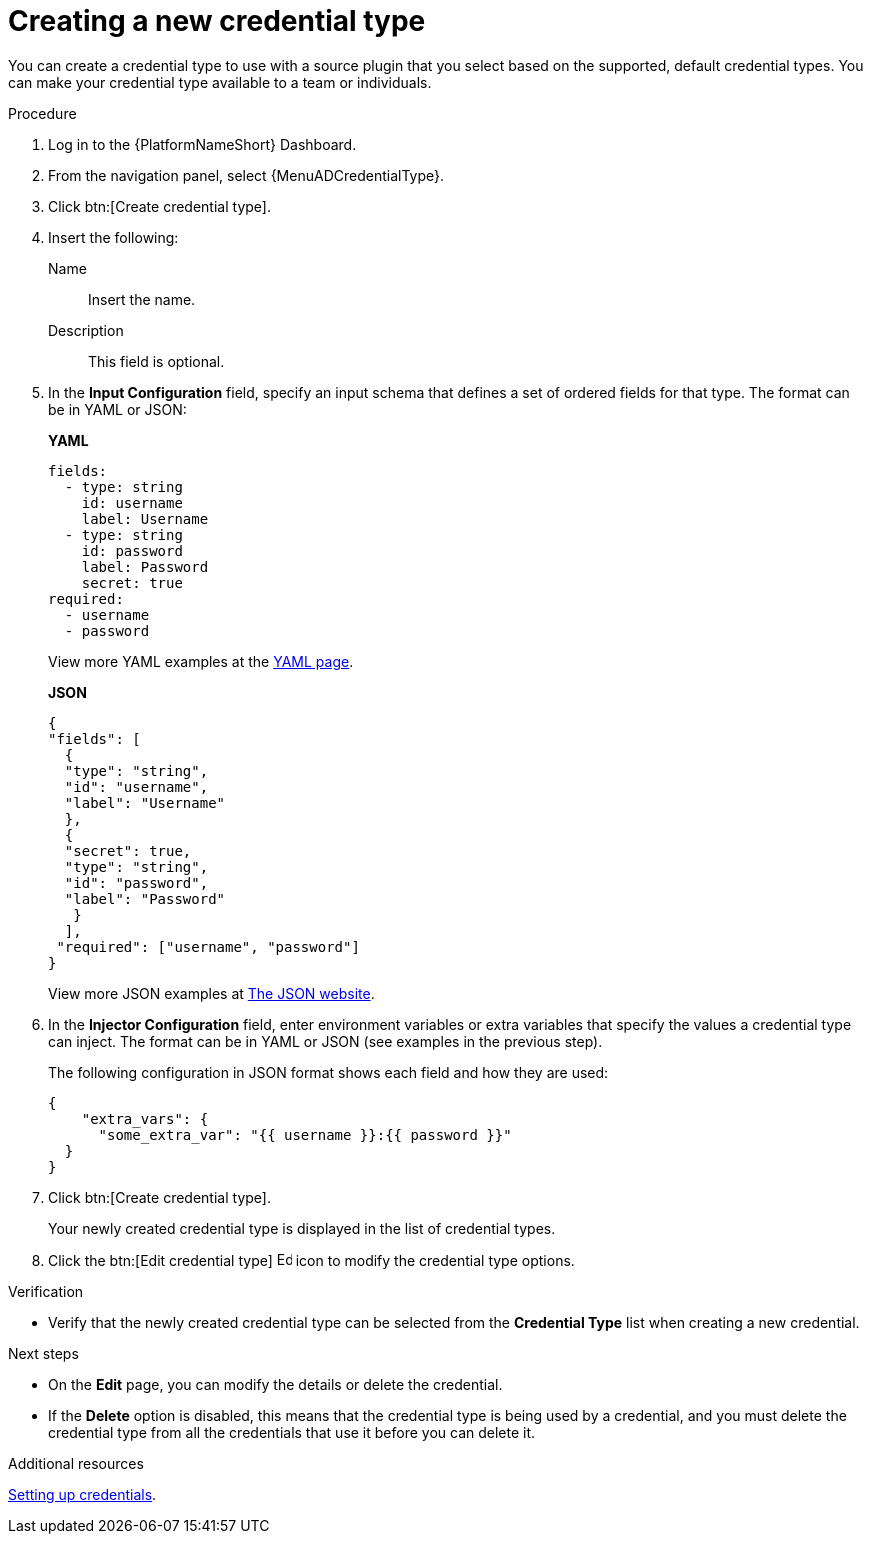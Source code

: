 :_mod-docs-content-type: <PROCEDURE>
[id="eda-set-up-new-credential-types"]

= Creating a new credential type

You can create a credential type to use with a source plugin that you select based on the supported, default credential types. You can make your credential type available to a team or individuals.

.Procedure

. Log in to the {PlatformNameShort} Dashboard.
. From the navigation panel, select {MenuADCredentialType}.
. Click btn:[Create credential type].
. Insert the following:
+
Name:: Insert the name.
Description:: This field is optional.
. In the *Input Configuration* field, specify an input schema that defines a set of ordered fields for that type. The format can be in YAML or JSON:
+
*YAML*
+
[literal, options="nowrap" subs="+attributes"]
----
fields:
  - type: string
    id: username
    label: Username
  - type: string
    id: password
    label: Password
    secret: true
required:
  - username
  - password
----
+

View more YAML examples at the link:https://yaml.org/spec/1.2.2/[YAML page].
+
*JSON*
+
[literal, options="nowrap" subs="+attributes"]
----
{
"fields": [
  {
  "type": "string",
  "id": "username",
  "label": "Username"
  },
  {
  "secret": true,
  "type": "string",
  "id": "password",
  "label": "Password"
   }
  ],
 "required": ["username", "password"]
}
----
+
View more JSON examples at link:https://www.json.org/json-en.html[The JSON website].

. In the *Injector Configuration* field, enter environment variables or extra variables that specify the values a credential type can inject.
The format can be in YAML or JSON (see examples in the previous step).
+
The following configuration in JSON format shows each field and how they are used:
+
[literal, options="nowrap" subs="+attributes"]
----

{
    "extra_vars": {
      "some_extra_var": "{{ username }}:{{ password }}"
  }
}
----

. Click btn:[Create credential type].
+
Your newly created credential type is displayed in the list of credential types.
+
//[JMS] Hide images for now
//image:credential-types-new-listed.png[New credential type]

. Click the btn:[Edit credential type] image:leftpencil.png[Edit,15,15] icon to modify the credential type options.

.Verification

* Verify that the newly created credential type can be selected from the *Credential Type* list when creating a new credential.
//[JMS] Hide images for now; outdated
//+
//image:credential-types-new-listed-verify.png[Verify new credential type]

.Next steps
* On the *Edit* page, you can modify the details or delete the credential.
* If the *Delete* option is disabled, this means that the credential type is being used by a credential, and you must delete the credential type from all the credentials that use it before you can delete it.

.Additional resources

link:https://docs.redhat.com/en/documentation/red_hat_ansible_automation_platform/2.5/html/using_automation_decisions/eda-credentials#eda-set-up-credential[Setting up credentials].
